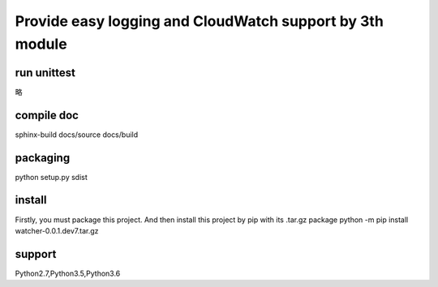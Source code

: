 Provide easy logging and CloudWatch support by 3th module
*********************************************************

run unittest
============
略

compile doc
===========
sphinx-build docs/source docs/build

packaging
=========
python setup.py sdist

install
=======
Firstly, you must package this project. And then install this project by pip with its .tar.gz package
python -m pip install watcher-0.0.1.dev7.tar.gz

support
=======
Python2.7,Python3.5,Python3.6


